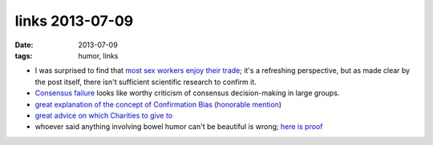 links 2013-07-09
================

:date: 2013-07-09
:tags: humor, links



* I was surprised to find that `most sex workers enjoy their trade`__;
  it's a refreshing perspective, but as made clear by the post itself,
  there isn't sufficient scientific research to confirm it.

* `Consensus failure`__ looks like worthy criticism of consensus
  decision-making in large groups.

* `great explanation of the concept of Confirmation Bias`__
  (`honorable mention`__)

* `great advice on which Charities to give to`__

* whoever said anything involving bowel humor can't be beautiful is
  wrong; `here is proof`__


__ http://skeptics.stackexchange.com/a/1172/167
__ http://www.eyrie.org/~eagle/journal/2013-01/026.html
__ http://www.informationclearinghouse.info/article25936.htm
__ http://youarenotsosmart.com/2010/06/23/confirmation-bias
__ http://www.eyrie.org/~eagle/journal/2012-12/006.html
__ http://theoatmeal.com/comics/tipping_tooting
